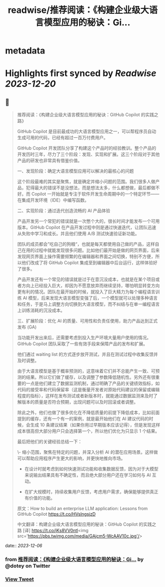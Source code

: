 :PROPERTIES:
:title: readwise/推荐阅读：《构建企业级大语言模型应用的秘诀：Gi...
:END:


* metadata
:PROPERTIES:
:author: [[dotey on Twitter]]
:full-title: "推荐阅读：《构建企业级大语言模型应用的秘诀：Gi..."
:category: [[tweets]]
:url: https://twitter.com/dotey/status/1731876648302035387
:image-url: https://pbs.twimg.com/profile_images/561086911561736192/6_g58vEs.jpeg
:END:

* Highlights first synced by [[Readwise]] [[2023-12-20]]
** 📌
#+BEGIN_QUOTE
推荐阅读：《构建企业级大语言模型应用的秘诀：GitHub Copilot 的实践之路》

GitHub Copilot 是目前最成功的大语言模型应用之一，可以帮程序员自动生成可用的代码，已经有超过一百万付费用户。

GitHub Copilot 开发团队分享了构建这个产品时的经验教训。整个产品的开发历时三年，尽力了三个阶段：发现、实现和扩展。这三个阶段对于其他产品的研发也非常具有借鉴价值。

一、发现阶段：确定大语言模型应用可以解决的最核心的问题

这个阶段最难的其实是聚焦，就是确定并缩小问题的范围。我们很多人做产品，犯得最大的错误不是没想法，而是想法太多，什么都想做，最后都做不好。而 Copilot 一开始就是专注于软件开发生命周期中的一个特定环节——在集成开发环境（IDE）中编写函数。

二、实现阶段：通过迭代创造流畅的 AI 产品体验

产品开发另一个常犯的错误就是一次憋个大的，很长时间才能发布一个可用版本。GitHub Copilot 在产品开发过程中则是通过快速迭代，让团队迅速从失败中学习和成长。并且他们使用 A/B 测试快速验证新功能。

团队的成员都会”吃自己的狗粮“，也就是每天都使用自己做的产品，这样自己在用的过程中就能发现很多问题。比如他们最开始是做的网页界面，后来发现网页界面上操作需要频繁的在编辑器和界面之间切换，特别不方便，所以他们改成了将 GitHub Copilot 集成至到编辑器中后台运行，这样体验好了很多。

产品开发还有一个常见的错误就是过于在意沉没成本，也就是在某个项目或者方向上已经投入巨大，却因为不愿意放弃而继续坚持，哪怕明显转变方向更有利的情况。团队在最开始的时候，就投入了巨大精力为每个编程语言训练 AI 模型，后来发现大语言模型变强了后，一个模型就可以处理多种语言和任务，于是马上调整方向切换到大语言模型，而不纠结与在单一编程语言上训练消耗的沉没成本。

三、扩展阶段：优化 AI 的质量、可用性和负责任使用，助力产品达到正式发布 (GA)

当功能开发出来后，还需要考虑到投入生产环境大量用户使用的情况。GitHub Copilot 团队采取了一些有效手段来保障产品的发布和扩展。

他们通过 waiting list 的方式逐步放开测试，并且在测试过程中收集反馈并及时调整。

由于大语言模型是基于概率预测的，这意味着它们并不总能产生一致、可预测的结果。所以它们做了缓存，以及调整了参数降低随机性。另外还有很重要的一点是他们建立了数据监测机制，通过明确了产品的关键绩效指标，如代码的接受率和代码保留率（这是衡量开发者对原始代码建议的保留或编辑程度的指标），这样在发布测试或者新版本时，就能通过数据监测来及时了解版本的质量是否符合预期，出现问题可以及时回滚或者调整。

除此之外，他们也做了很多优化在不降低质量的前提下降低成本，比如前面提到的缓存，还有一个有一的案例，就是最开始他们在 AI 建议代码的时候，会生成 10 条建议结果（如果你用过早期版本应该记得），但是发现这样成本很高但大部分用户只会选择第一个，所以他们优化为只显示 1 个结果。

最后把他们的关键经验总结一下：

\- 缩小范围，聚焦在特定的问题，并深入分析 AI 的潜在应用场景。这样做可以帮助应用程序产生更大的影响，并更快地推向市场。

- 在设计时就考虑到如何快速测试功能和收集数据反馈，因为对于大模型来说输出结果具有不确定性，而且绝大部分用户还在学习如何与 AI 互动。

- 在扩大规模时，持续收集用户反馈，考虑用户需求，确保能够提供真正有价值的功能。

原文：How to build an enterprise LLM application: Lessons from GitHub Copilot
https://t.co/HVslngsjzD

中文翻译：构建企业级大语言模型应用的秘诀：GitHub Copilot 的实践之路 [译] https://t.co/jKs8VV0ntl<img src='https://pbs.twimg.com/media/GAjcm5-WcAAV10c.jpg'/> 
#+END_QUOTE
    date:: [[2023-12-06]]
*** from _推荐阅读：《构建企业级大语言模型应用的秘诀：Gi..._ by @dotey on Twitter
*** [[https://twitter.com/dotey/status/1731876648302035387][View Tweet]]